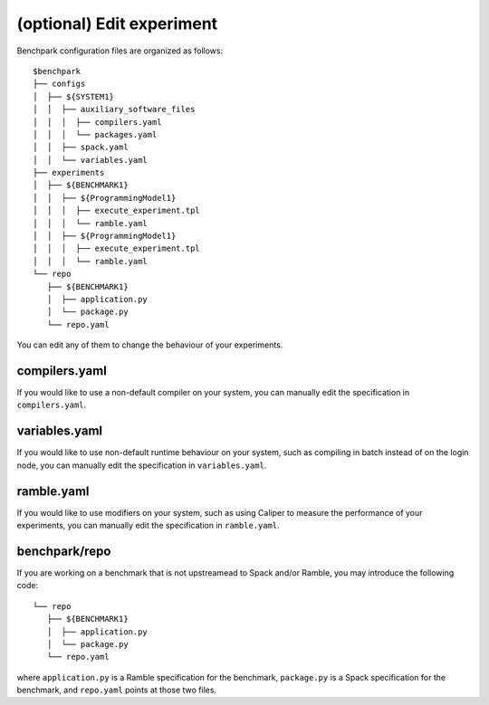 ==============
(optional) Edit experiment
==============

Benchpark configuration files are organized as follows:: 

  $benchpark 
  ├── configs 
  │  ├── ${SYSTEM1} 
  │  │  ├── auxiliary_software_files 
  │  │  │  ├── compilers.yaml 
  │  │  │  └── packages.yaml 
  │  │  ├── spack.yaml 
  │  │  └── variables.yaml 
  ├── experiments 
  │  ├── ${BENCHMARK1} 
  │  │  ├── ${ProgrammingModel1} 
  │  │  │  ├── execute_experiment.tpl 
  │  │  │  └── ramble.yaml 
  │  │  ├── ${ProgrammingModel1} 
  │  │  │  ├── execute_experiment.tpl 
  │  │  │  └── ramble.yaml 
  └── repo 
     ├── ${BENCHMARK1} 
     │  ├── application.py 
     │  └── package.py 
     └── repo.yaml 

You can edit any of them to change the behaviour of your experiments.

compilers.yaml
--------------
If you would like to use a non-default compiler on your system, 
you can manually edit the specification in ``compilers.yaml``.

variables.yaml
--------------
If you would like to use non-default runtime behaviour on your system,
such as compiling in batch instead of on the login node, 
you can manually edit the specification in ``variables.yaml``.

ramble.yaml
--------------
If you would like to use modifiers on your system,
such as using Caliper to measure the performance of your experiments, 
you can manually edit the specification in ``ramble.yaml``.

benchpark/repo
--------------
If  you are working on a benchmark that is not upstreamead to Spack and/or Ramble,
you may introduce the following code::

  └── repo 
     ├── ${BENCHMARK1} 
     │  ├── application.py 
     │  └── package.py 
     └── repo.yaml 

where ``application.py`` is a Ramble specification for the benchmark,
``package.py`` is a Spack specification for the benchmark, and
``repo.yaml`` points at those two files.
